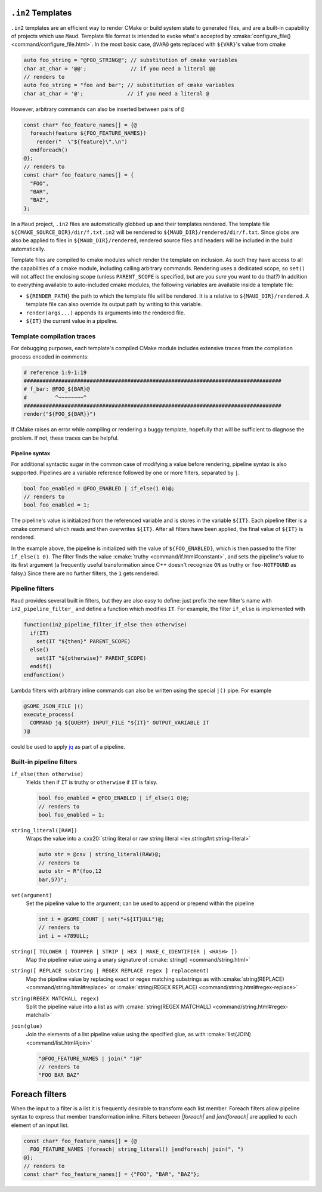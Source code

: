 .. _in2-templates:

``.in2`` Templates
------------------

``.in2`` templates are an efficient way to render CMake or build system
state to generated files, and are a built-in capability of projects which
use ``Maud``. Template file format is intended to evoke what's accepted
by :cmake:`configure_file() <command/configure_file.html>`. In the most
basic case, ``@VAR@`` gets replaced with ``${VAR}``'s value from cmake

.. code-block:: c++.in2

  auto foo_string = "@FOO_STRING@"; // substitution of cmake variables
  char at_char = '@@';              // if you need a literal @@
  // renders to
  auto foo_string = "foo and bar"; // substitution of cmake variables
  char at_char = '@';              // if you need a literal @

However, arbitrary commands can also be inserted between pairs of ``@``

.. code-block:: c++.in2

  const char* foo_feature_names[] = {@
    foreach(feature ${FOO_FEATURE_NAMES})
      render("  \"${feature}\",\n")
    endforeach()
  @};
  // renders to
  const char* foo_feature_names[] = {
    "FOO",
    "BAR",
    "BAZ",
  };

In a ``Maud`` project,
``.in2`` files are automatically globbed up and their templates rendered.
The template file ``${CMAKE_SOURCE_DIR}/dir/f.txt.in2`` will be rendered to
``${MAUD_DIR}/rendered/dir/f.txt``. Since globs are also be applied to files in
``${MAUD_DIR}/rendered``, rendered source files and headers will be included in
the build automatically.

Template files are compiled to cmake modules which render the template on inclusion.
As such they have access to all the capabilities of a cmake module, including
calling arbitrary commands. Rendering uses a dedicated scope, so ``set()`` will not
affect the enclosing scope (unless ``PARENT_SCOPE`` is specified, but are you *sure* you
want to do that?) In addition to everything available to auto-included cmake modules, the
following variables are available inside a template file:

- ``${RENDER_PATH}`` the path to which the template file will be rendered.
  It is a relative to ``${MAUD_DIR}/rendered``. A template file can also override
  its output path by writing to this variable.

- ``render(args...)`` appends its arguments into the rendered file.

- ``${IT}`` the current value in a pipeline.

Template compilation traces
~~~~~~~~~~~~~~~~~~~~~~~~~~~

For debugging purposes, each template's compiled CMake module includes
extensive traces from the compilation process encoded in comments:

.. code-block:: cmake

  # reference 1:9-1:19
  ##################################################################################
  # f_bar: @FOO_${BAR}@
  #         ^~~~~~~~~^
  ##################################################################################
  render("${FOO_${BAR}}")

If CMake raises an error while compiling or rendering a buggy template,
hopefully that will be sufficient to diagnose the problem. If not, these
traces can be helpful.

.. _in2-pipeline-syntax:

Pipeline syntax
===============

For additional syntactic sugar in the common case of modifying a
value before rendering, pipeline syntax is also supported. Pipelines
are a variable reference followed by one or more filters, separated
by ``|``.

.. code-block:: c++.in2

  bool foo_enabled = @FOO_ENABLED | if_else(1 0)@;
  // renders to
  bool foo_enabled = 1;

The pipeline's value is initialized from the referenced variable and
is stores in the variable ``${IT}``. Each pipeline filter is a cmake
command which reads and then overwrites ``${IT}``. After all filters
have been applied, the final value of ``${IT}`` is rendered.

In the example above, the pipeline is initialized with the value of
``${FOO_ENABLED}``, which is then passed to the filter ``if_else(1 0)``.
The filter finds the value :cmake:`truthy <command/if.html#constant>`,
and sets the pipeline's value to its first argument (a frequently
useful transformation since C++ doesn't recognize ``ON`` as truthy or
``foo-NOTFOUND`` as falsy.) Since there are no further filters, the
``1`` gets rendered.

Pipeline filters
~~~~~~~~~~~~~~~~

``Maud`` provides several built in filters, but they are also easy
to define: just prefix the new filter's name with ``in2_pipeline_filter_``
and define a function which modifies ``IT``. For example, the filter
``if_else`` is implemented with

.. code-block:: cmake

  function(in2_pipeline_filter_if_else then otherwise)
    if(IT)
      set(IT "${then}" PARENT_SCOPE)
    else()
      set(IT "${otherwise}" PARENT_SCOPE)
    endif()
  endfunction()

Lambda filters with arbitrary inline commands can also be written using
the special ``|()`` pipe. For example

.. code-block:: c++.in2

  @SOME_JSON_FILE |()
  execute_process(
    COMMAND jq ${QUERY} INPUT_FILE "${IT}" OUTPUT_VARIABLE IT
  )@

could be used to apply `jq <https://jqlang.github.io/jq/manual>`_
as part of a pipeline.

Built-in pipeline filters
~~~~~~~~~~~~~~~~~~~~~~~~~

``if_else(then otherwise)``
    Yields ``then`` if ``IT`` is truthy or ``otherwise`` if ``IT`` is falsy.

    .. code-block:: c++.in2

      bool foo_enabled = @FOO_ENABLED | if_else(1 0)@;
      // renders to
      bool foo_enabled = 1;

    .. seealso:: CMake's criteria for :cmake:`truthiness <command/if.html#constant>`.

``string_literal([RAW])``
    Wraps the value into a
    :cxx20:`string literal or raw string literal <lex.string#nt:string-literal>`

    .. code-block:: c++.in2

      auto str = @csv | string_literal(RAW)@;
      // renders to
      auto str = R"(foo,12
      bar,57)";

``set(argument)``
    Set the pipeline value to the argument; can be
    used to append or prepend within the pipeline

    .. code-block:: c++.in2

      int i = @SOME_COUNT | set("+${IT}ULL")@;
      // renders to
      int i = +789ULL;

``string([ TOLOWER | TOUPPER | STRIP | HEX | MAKE_C_IDENTIFIER | <HASH> ])``
    Map the pipeline value using a unary signature of
    :cmake:`string() <command/string.html>`

``string([ REPLACE substring | REGEX REPLACE regex ] replacement)``
    Map the pipeline value by replacing exact or regex matching
    substrings as with :cmake:`string(REPLACE) <command/string.html#replace>`
    or :cmake:`string(REGEX REPLACE) <command/string.html#regex-replace>`

``string(REGEX MATCHALL regex)``
    Split the pipeline value into a list as with
    :cmake:`string(REGEX MATCHALL) <command/string.html#regex-matchall>`

``join(glue)``
    Join the elements of a list pipeline value using the specified glue,
    as with :cmake:`list(JOIN) <command/list.html#join>`

    .. code-block:: c++.in2

      "@FOO_FEATURE_NAMES | join(" ")@"
      // renders to
      "FOO BAR BAZ"


Foreach filters
---------------

When the input to a filter is a list it is frequently desirable to
transform each list member. Foreach filters allow pipeline syntax
to express that member transformation inline. Filters between
`|foreach|` and `|endforeach|` are applied to each element of
an input list.

.. code-block::

  const char* foo_feature_names[] = {@
    FOO_FEATURE_NAMES |foreach| string_literal() |endforeach| join(", ")
  @};
  // renders to
  const char* foo_feature_names[] = {"FOO", "BAR", "BAZ"};

